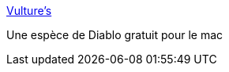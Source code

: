 :jbake-type: post
:jbake-status: published
:jbake-title: Vulture's
:jbake-tags: freeware,jeu,software,macosx,_mois_mai,_année_2006
:jbake-date: 2006-05-31
:jbake-depth: ../
:jbake-uri: shaarli/1149099366000.adoc
:jbake-source: https://nicolas-delsaux.hd.free.fr/Shaarli?searchterm=http%3A%2F%2Fwww.darkarts.co.za%2Fprojects%2Fvultures%2F&searchtags=freeware+jeu+software+macosx+_mois_mai+_ann%C3%A9e_2006
:jbake-style: shaarli

http://www.darkarts.co.za/projects/vultures/[Vulture's]

Une espèce de Diablo gratuit pour le mac
